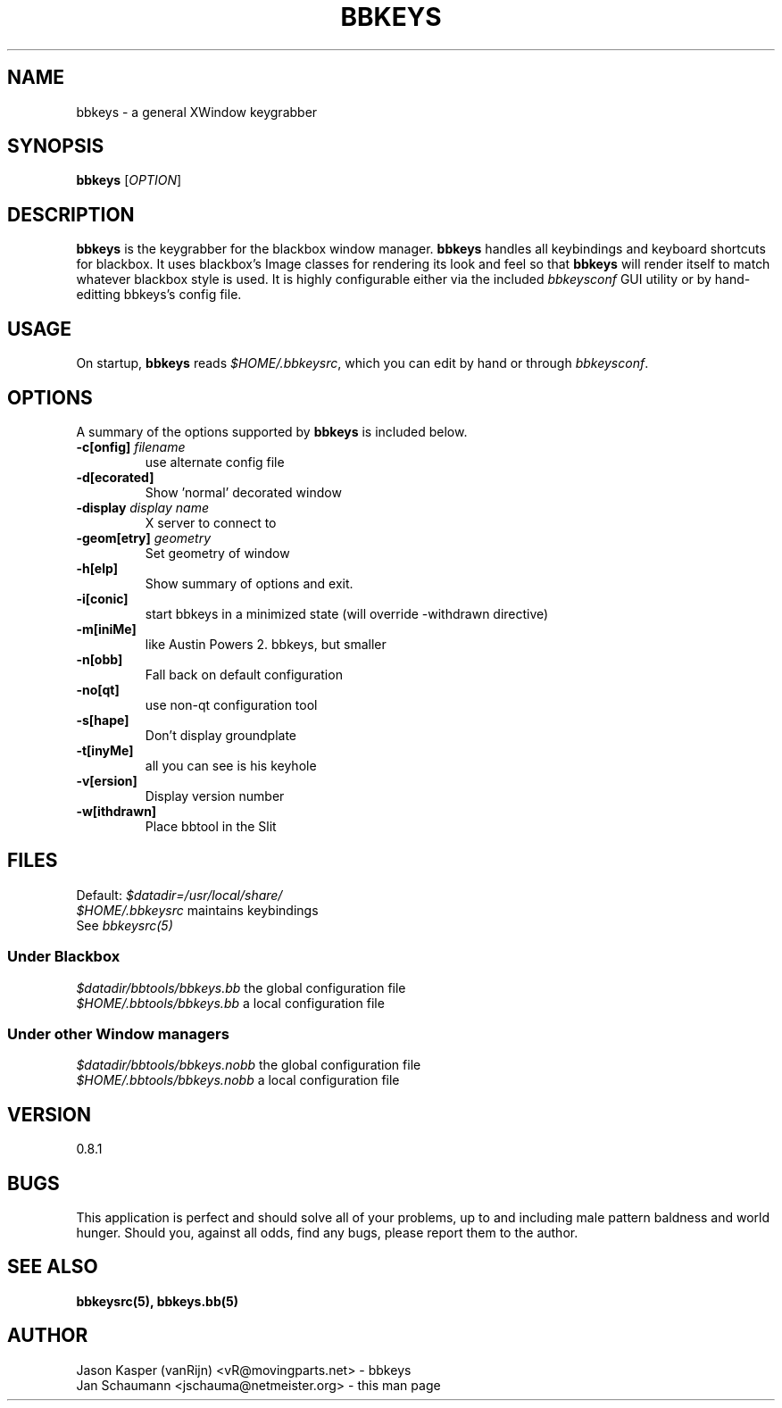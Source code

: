 .TH BBKEYS 1 "August 04, 2001" "bbtools" bbkeys
.SH NAME
bbkeys \- a general XWindow keygrabber

.SH SYNOPSIS
.B bbkeys
[\fIOPTION\fR]

.SH DESCRIPTION
\fBbbkeys\fR is the keygrabber for the blackbox window manager. \fBbbkeys\fR
handles all keybindings and keyboard shortcuts for  blackbox. It uses
blackbox's Image classes for rendering its look and feel so that \fBbbkeys\fR
will render itself to match whatever blackbox style is used. It is highly
configurable either via the included \fIbbkeysconf\fR GUI utility or by
hand-editting bbkeys's config file.

.SH USAGE
On startup, \fBbbkeys\fR reads \fI$HOME/.bbkeysrc\fR, which you can edit by
hand or through \fIbbkeysconf\fR.

.SH OPTIONS
A summary of the options supported by \fBbbkeys\fR is included below.

.TP
\fB\-c[onfig]\fR \fIfilename\fR
use alternate config file
.TP
\fB\-d[ecorated]\fR
Show 'normal' decorated window
.TP
\fB\-display\fR \fIdisplay name\fR
X server to connect to
.TP
\fB\-geom[etry]\fR \fIgeometry\fR
Set geometry of window
.TP
\fB\-h[elp]\fR
Show summary of options and exit.
.TP
\fB\-i[conic]\fR
start bbkeys in a minimized state (will override -withdrawn directive)
.TP
\fB\-m[iniMe]\fR
like Austin Powers 2. bbkeys, but smaller
.TP
\fB\-n[obb]\fR
Fall back on default configuration
.TP
\fB\-no[qt]\fR
use non-qt configuration tool
.TP
\fB\-s[hape]\fR
Don't display groundplate
.TP
\fB\-t[inyMe]\fR
all you can see is his keyhole
.TP
\fB\-v[ersion]\fR
Display version number
.TP
\fB\-w[ithdrawn]\fR
Place bbtool in the Slit

.SH FILES
.nr
Default: \fI$datadir=/usr/local/share/\fR
.br
\fI$HOME/.bbkeysrc\fR maintains keybindings
.br
See \fIbbkeysrc(5)\fR
.SS "Under Blackbox"
.nf
\fI$datadir/bbtools/bbkeys.bb\fR the global configuration file
\fI$HOME/.bbtools/bbkeys.bb\fR a local configuration file

.SS "Under other Window managers"
.nf
\fI$datadir/bbtools/bbkeys.nobb\fR the global configuration file
\fI$HOME/.bbtools/bbkeys.nobb\fR a local configuration file

.SH VERSION
0.8.1

.SH BUGS
This application is perfect and should solve all of your problems,  up to and
including male pattern baldness and world hunger. Should you, against all
odds, find any bugs, please report them to the author.


.SH "SEE ALSO"
.BR bbkeysrc(5),
.BR bbkeys.bb(5)

.SH AUTHOR
.nr
Jason Kasper (vanRijn) <vR@movingparts.net> - bbkeys
.br
Jan Schaumann <jschauma@netmeister.org> - this man page
